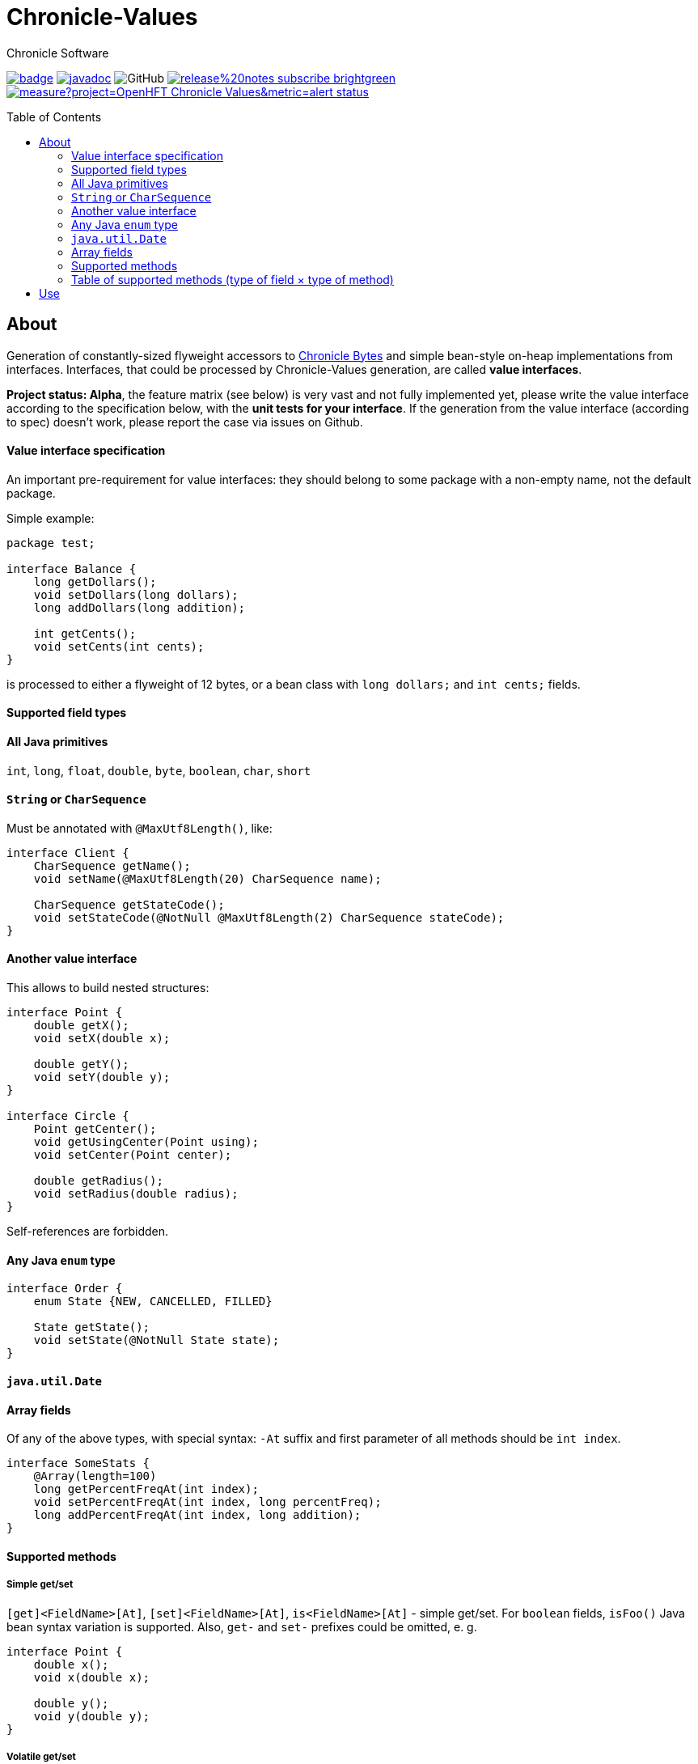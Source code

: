 = Chronicle-Values
Chronicle Software
:css-signature: demo
:toc: macro
:toclevels: 2
:icons: font

image:https://maven-badges.herokuapp.com/maven-central/net.openhft/chronicle-values/badge.svg[caption="",link=https://maven-badges.herokuapp.com/maven-central/net.openhft/chronicle-values]
image:https://javadoc.io/badge2/net.openhft/chronicle-values/javadoc.svg[link="https://www.javadoc.io/doc/net.openhft/chronicle-values/latest/index.html"]
//image:https://javadoc-badge.appspot.com/net.openhft/chronicle-values.svg?label=javadoc[JavaDoc, link=https://www.javadoc.io/doc/net.openhft/chronicle-values]
image:https://img.shields.io/github/license/OpenHFT/Chronicle-Values[GitHub]
image:https://img.shields.io/badge/release%20notes-subscribe-brightgreen[link="https://chronicle.software/release-notes/"]
image:https://sonarcloud.io/api/project_badges/measure?project=OpenHFT_Chronicle-Values&metric=alert_status[link="https://sonarcloud.io/dashboard?id=OpenHFT_Chronicle-Values"]

toc::[]

== About

Generation of constantly-sized flyweight accessors to 
https://github.com/OpenHFT/Chronicle-Bytes[Chronicle Bytes] and simple bean-style on-heap implementations from
interfaces. Interfaces, that could be processed by Chronicle-Values generation, are called **value
interfaces**.

**Project status: Alpha**, the feature matrix (see below) is very vast and not fully implemented
yet, please write the value interface according to the specification below, with the **unit tests
for your interface**. If the generation from the value interface (according to spec) doesn't work,
please report the case via issues on Github.


==== Value interface specification

An important pre-requirement for value interfaces: they should belong to some package with
a non-empty name, not the default package.

Simple example:

```java
package test;

interface Balance {
    long getDollars();
    void setDollars(long dollars);
    long addDollars(long addition);

    int getCents();
    void setCents(int cents);
}
```

is processed to either a flyweight of 12 bytes, or a bean class with `long dollars;` and
`int cents;` fields.

==== Supported field types

==== All Java primitives

`int`, `long`, `float`, `double`, `byte`, `boolean`, `char`, `short`

==== `String` or `CharSequence`

Must be annotated with `@MaxUtf8Length()`, like:

```java
interface Client {
    CharSequence getName();
    void setName(@MaxUtf8Length(20) CharSequence name);

    CharSequence getStateCode();
    void setStateCode(@NotNull @MaxUtf8Length(2) CharSequence stateCode);
}
```

==== Another value interface

This allows to build nested structures:

```java
interface Point {
    double getX();
    void setX(double x);

    double getY();
    void setY(double y);
}

interface Circle {
    Point getCenter();
    void getUsingCenter(Point using);
    void setCenter(Point center);

    double getRadius();
    void setRadius(double radius);
}
```

Self-references are forbidden.

==== Any Java `enum` type

```java
interface Order {
    enum State {NEW, CANCELLED, FILLED}

    State getState();
    void setState(@NotNull State state);
}
```

==== `java.util.Date`

==== Array fields

Of any of the above types, with special syntax: `-At` suffix and first parameter of all methods
should be `int index`.

```java
interface SomeStats {
    @Array(length=100)
    long getPercentFreqAt(int index);
    void setPercentFreqAt(int index, long percentFreq);
    long addPercentFreqAt(int index, long addition);
}
```

==== Supported methods

===== Simple get/set

`[get]<FieldName>[At]`, `[set]<FieldName>[At]`, `is<FieldName>[At]` - simple get/set. For `boolean`
fields, `isFoo()` Java bean syntax variation is supported. Also, `get-` and `set-` prefixes could be
omitted, e. g.
```java
interface Point {
    double x();
    void x(double x);

    double y();
    void y(double y);
}
```

===== Volatile get/set

`getVolatile<FieldName>[At]`, `setVolatile<FieldName>[At]`

===== "Ordered" set

`setOrdered<FieldName>[At]` - ordered write operation, the same as behind `AtomicInteger.lazySet()`

===== Simple add

`type add<FieldName>[At]([int index, ]type addition)` - equivalent of
```java
    int foo = getFoo();
    foo += addition;
    setFoo(foo);
    return foo;
```
works only with numeric primitive field types: `byte`, `char`, `short`, `int`, `long`, `double`,
`float`

===== Atomic add

`type addAtomic<FieldName>[At]([int index, ]type addition)` - same as `add`, operates via atomic
operations, works only with numeric primitive field types.

===== Compare-and-swap

`boolean compareAndSwap<FieldName>[At]([int index, ]type expectedValue, type newValue)` - atomic
field value exchange, returns `true` if successfully swapped the value. Works only with primitive,
`enum` and `Date` field types.

===== getUsing

`getUsing<FieldName>[At]([int index, ]Type using)` - for `String`, `CharSequence` or another value
interface field types. Reads the value into the given on-heap object. Primarily useful for
retrieving data from flyweight implementations without creating garbage.

If the field type is `String` or `CharSequence`, `using` parameter type must be `StringBuilder`.
Return type of the `getUsing` method in this case might be `CharSequence`, `StringBuilder`, `String`
or `void`, if this char sequence field is marked as `@NotNull`. Semantically this method is
equivalent to
```java
CharSequence getUsingName(StringBuilder using) {
    using.setLength(0);
    CharSequence name = getName();
    if (name != null) {
       using.append(name);
       return using;
    } else {
       return null;
    }
}
```

Note that the `StringBuilder` is cleared via `setLength(0)` before reusing.

If the field type is another value interface field, `using` parameter type is the value interface,
the return type of the method could be the interface or `void`. See `getUsingCenter(Point using)` in
the example above.

### Table of supported methods (type of field × type of method)
++++
<table>
<tr><th></th>
  <th>Integer type: <code>byte</code>..<code>long</code></th>
  <th><code>float</code>, <code>double</code></th>
  <th><code>boolean</code></th>
  <th><a href="#string-or-charsequence">Char sequence</a></th>
  <th><a href="#another-value-interface">Value interface</a></th>
  <th><a href="#any-java-enum-type"><code>enum</code> type</a></th>
  <th><code>Date</code></th>
</tr>
<tr><th><a href="#simple-getset">get/set</a></th>
  <td>&#10004;</td>
  <td>&#10004;</td>
  <td>&#10004;</td>
  <td>&#10004;</td>
  <td>&#10004;</td>
  <td>&#10004;</td>
  <td>&#10004;</td>
</tr>
<tr><th><a href="#volatile-getset">Volatile get/set</a>,
        <a href="#ordered-set">ordered set</a></th>
  <td>&#10004;</td>
  <td>&#10004;</td>
  <td>&#10004;</td>
  <td>&nbsp;</td>
  <td>&nbsp;</td>
  <td>&#10004;</td>
  <td>&#10004;</td>
</tr>
<tr><th><a href="#compare-and-swap">Compare-and-swap</a></th>
  <td>&#10004;</td>
  <td>&#10004;</td>
  <td>&#10004;</td>
  <td>&nbsp;</td>
  <td>&nbsp;</td>
  <td>&#10004;</td>
  <td>&#10004;</td>
</tr>
<tr><th><a href="#simple-add">Simple add</a>,<br><a href="#atomic-add">atomic add</a></th>
  <td>&#10004;</td>
  <td>&#10004;</td>
  <td>&nbsp;</td>
  <td>&nbsp;</td>
  <td>&nbsp;</td>
  <td>&nbsp;</td>
  <td>&nbsp;</td>
</tr>
<tr><th><a href="#getusing">getUsing</a></th>
  <td>&nbsp;</td>
  <td>&nbsp;</td>
  <td>&nbsp;</td>
  <td>&#10004;</td>
  <td>&#10004;</td>
  <td>&nbsp;</td>
  <td>&nbsp;</td>
</tr>
</table>
++++
===== Field configuration via annotations

===== Field ordering in flyweight layout

Field order is unspecified. To ensure some order, put `@Group` annotations on any of field's
methods, for example:

```java
interface Complex {
    @Group(1)
    double real();
    void real(double real);

    @Group(2)
    double image();
    void image(double image);
}
```

Groups are ordered in the ascending order of their argument numbers. In the above case, the
generated flyweight implementation will place `real` field at 0-7 bytes and `image` field at 8-15
bytes from it's offset.

===== Field nullability

By default, `enum` and `String`/`CharSequence` fields are nullable. Annotate them with
`@net.openhft.chronicle.values.NotNull` to forbid `null` values:

```java
interface Instrument {
    CharSequence getSymbol();
    void setSymbol(@NotNull @MaxUtf8Length(5) CharSequence symbol);
}
```

===== Numeric field ranges

Annotate numeric fields with `@Range(min=, max=)` to save space in flyweight implementation, e. g.

```java
interface Transaction {
    int getSecondFromDayStart();
    void setSecondFromDayStart(@Range(min = 0, max = 24 * 60 * 60) int secondFromDayStart);
}
```

The field `SecondFromDayStart` could take only 17 bits in bytes, instead of 32.

===== Field alignment

For flyweight implementation, you might need to align certain fields, to ensure some properties of
reads and writes. For example, you might want to ensure, that a certain field doesn't cross cache
line boundary:

```java
interface Message {
    ...many fields

    @Align(dontCross=64)
    long getImportantField();
    void setImportantField(long importantValue);
}
```

See `@Align` and `@Array` annotations http://javadoc.io/doc/net.openhft/chronicle-values[Javadocs]
for more information.

== Use

```java
// flyweight
Point offHeapPoint = Values.newNativeReference(Point.class);
((Byteable) offHeapPoint).bytesStore(bytesStore, offset, 16);
offHeapPoint.setX(0);
offHeapPoint.setY(0);

// on-heap
Point onHeapPoint = Values.newHeapInstance(Point.class);
onHeapPoint.setX(1)
onHeapPoint.setY(2);
```

The generated on-heap and flyweight classes *do* implement:
 - `Copyable<Point>`, to allow easy data exchange: `onHeapPoint.copyFrom(offHeapPoint)`
 - `BytesMarshallable` from https://github.com/OpenHFT/Chronicle-Bytes[Chronicle Bytes]
 - Proper `equals()`, `hashCode()` and `toString()`
 - `Byteable`, but on-heap implementation is dummy, throws `UnsupportedOperationException`

For convenience, you could make the value interface to extend the above utility interfaces,
to avoid casting:

```java
interface Point extends Byteable, BytesMarshallable, Copyable { ... }

Point offHeapPoint = Values.newNativeReference(Point.class);
// no cast
offHeapPoint.bytesStore(bytesStore, offset, offHeapPoint.maxSize());
```

http://javadoc.io/doc/net.openhft/chronicle-values[Javadocs]
